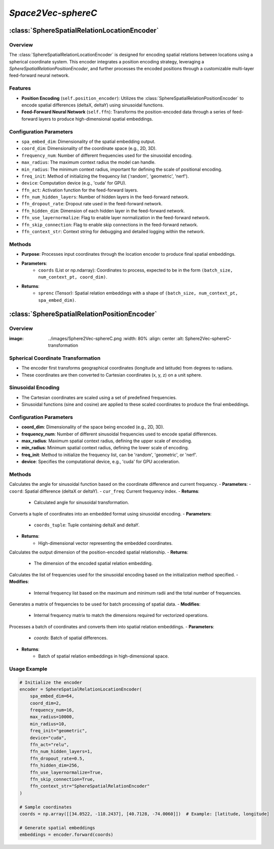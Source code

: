 *Space2Vec-sphereC*
++++++++++++++++++++++++++++++++++++++

:class:`SphereSpatialRelationLocationEncoder`
=============================================

Overview
--------

The :class:`SphereSpatialRelationLocationEncoder` is designed for encoding spatial relations between locations using a spherical coordinate system. This encoder integrates a position encoding strategy, leveraging a `SphereSpatialRelationPositionEncoder`, and further processes the encoded positions through a customizable multi-layer feed-forward neural network.

Features
--------

- **Position Encoding** (``self.position_encoder``): Utilizes the :class:`SphereSpatialRelationPositionEncoder` to encode spatial differences (deltaX, deltaY) using sinusoidal functions.
- **Feed-Forward Neural Network** (``self.ffn``): Transforms the position-encoded data through a series of feed-forward layers to produce high-dimensional spatial embeddings.

Configuration Parameters
------------------------

- ``spa_embed_dim``: Dimensionality of the spatial embedding output.
- ``coord_dim``: Dimensionality of the coordinate space (e.g., 2D, 3D).
- ``frequency_num``: Number of different frequencies used for the sinusoidal encoding.
- ``max_radius``: The maximum context radius the model can handle.
- ``min_radius``: The minimum context radius, important for defining the scale of positional encoding.
- ``freq_init``: Method of initializing the frequency list ('random', 'geometric', 'nerf').
- ``device``: Computation device (e.g., 'cuda' for GPU).
- ``ffn_act``: Activation function for the feed-forward layers.
- ``ffn_num_hidden_layers``: Number of hidden layers in the feed-forward network.
- ``ffn_dropout_rate``: Dropout rate used in the feed-forward network.
- ``ffn_hidden_dim``: Dimension of each hidden layer in the feed-forward network.
- ``ffn_use_layernormalize``: Flag to enable layer normalization in the feed-forward network.
- ``ffn_skip_connection``: Flag to enable skip connections in the feed-forward network.
- ``ffn_context_str``: Context string for debugging and detailed logging within the network.

Methods
--------

.. method:: forward(coords) 
    :no-index:

- **Purpose**: Processes input coordinates through the location encoder to produce final spatial embeddings.
- **Parameters**:
    - ``coords`` (List or np.ndarray): Coordinates to process, expected to be in the form ``(batch_size, num_context_pt, coord_dim)``.
- **Returns**:
    - ``sprenc`` (Tensor): Spatial relation embeddings with a shape of ``(batch_size, num_context_pt, spa_embed_dim)``.

:class:`SphereSpatialRelationPositionEncoder`
=============================================

Overview
--------

:image: ../images/Sphere2Vec-sphereC.png
    :width: 80%
    :align: center
    :alt: Sphere2Vec-sphereC-transformation

Spherical Coordinate Transformation
-----------------------------------

- The encoder first transforms geographical coordinates (longitude and latitude) from degrees to radians.
- These coordinates are then converted to Cartesian coordinates (x, y, z) on a unit sphere.

Sinusoidal Encoding
-------------------

- The Cartesian coordinates are scaled using a set of predefined frequencies.
- Sinusoidal functions (sine and cosine) are applied to these scaled coordinates to produce the final embeddings.

Configuration Parameters
------------------------

- **coord_dim**: Dimensionality of the space being encoded (e.g., 2D, 3D).
- **frequency_num**: Number of different sinusoidal frequencies used to encode spatial differences.
- **max_radius**: Maximum spatial context radius, defining the upper scale of encoding.
- **min_radius**: Minimum spatial context radius, defining the lower scale of encoding.
- **freq_init**: Method to initialize the frequency list, can be 'random', 'geometric', or 'nerf'.
- **device**: Specifies the computational device, e.g., 'cuda' for GPU acceleration.

Methods
--------

.. method:: cal_elementwise_angle(coord, cur_freq)
    :no-index:

Calculates the angle for sinusoidal function based on the coordinate difference and current frequency.
- **Parameters**:
- ``coord``: Spatial difference (deltaX or deltaY).
- ``cur_freq``: Current frequency index.
- **Returns**:
    - Calculated angle for sinusoidal transformation.

.. method:: cal_coord_embed(coords_tuple)
    :no-index:

Converts a tuple of coordinates into an embedded format using sinusoidal encoding.
- **Parameters**:
    - ``coords_tuple``: Tuple containing deltaX and deltaY.
- **Returns**:
    - High-dimensional vector representing the embedded coordinates.

.. method:: cal_pos_enc_output_dim()
    :no-index:

Calculates the output dimension of the position-encoded spatial relationship.
- **Returns**:
    - The dimension of the encoded spatial relation embedding.

.. method:: cal_freq_list()
    :no-index:

Calculates the list of frequencies used for the sinusoidal encoding based on the initialization method specified.
- **Modifies**:
    - Internal frequency list based on the maximum and minimum radii and the total number of frequencies.

.. method:: cal_freq_mat()
    :no-index:

Generates a matrix of frequencies to be used for batch processing of spatial data.
- **Modifies**:
    - Internal frequency matrix to match the dimensions required for vectorized operations.

.. method:: make_output_embeds(coords)
    :no-index:

Processes a batch of coordinates and converts them into spatial relation embeddings.
- **Parameters**:
    - `coords`: Batch of spatial differences.
- **Returns**:
    - Batch of spatial relation embeddings in high-dimensional space.

Usage Example
-------------

.. code-block:: python

    # Initialize the encoder
    encoder = SphereSpatialRelationLocationEncoder(
        spa_embed_dim=64,
        coord_dim=2,
        frequency_num=16,
        max_radius=10000,
        min_radius=10,
        freq_init="geometric",
        device="cuda",
        ffn_act="relu",
        ffn_num_hidden_layers=1,
        ffn_dropout_rate=0.5,
        ffn_hidden_dim=256,
        ffn_use_layernormalize=True,
        ffn_skip_connection=True,
        ffn_context_str="SphereSpatialRelationEncoder"
    )

    # Sample coordinates
    coords = np.array([[34.0522, -118.2437], [40.7128, -74.0060]])  # Example: [latitude, longitude]

    # Generate spatial embeddings
    embeddings = encoder.forward(coords)